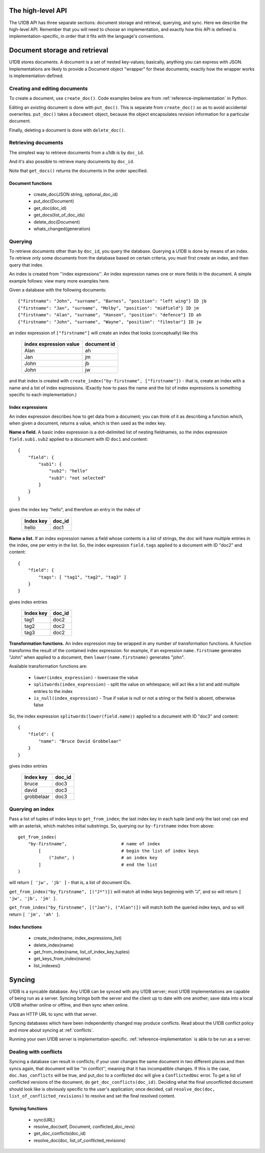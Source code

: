 .. _high-level-api:

The high-level API
##################

The U1DB API has three separate sections: document storage and retrieval,
querying, and sync. Here we describe the high-level API. Remember that you
will need to choose an implementation, and exactly how this API is defined
is implementation-specific, in order that it fits with the language's 
conventions.

Document storage and retrieval
##############################

U1DB stores documents. A document is a set of nested key-values; basically,
anything you can express with JSON. Implementations are likely to provide a 
Document object "wrapper" for these documents; exactly how the wrapper works
is implementation-defined.

Creating and editing documents
------------------------------

To create a document, use ``create_doc()``. Code examples below are from 
:ref:`reference-implementation` in Python.

.. testcode ::

    import json, u1db
    db = u1db.open(":memory:", create=True)
    doc = db.create_doc(json.dumps({"key": "value"}), doc_id="testdoc")
    print doc.content
    print doc.doc_id

.. testoutput ::

    {"key": "value"}
    testdoc

Editing an *existing* document is done with ``put_doc()``. This is separate from
``create_doc()`` so as to avoid accidental overwrites. ``put_doc()`` takes a
``Document`` object, because the object encapsulates revision information for
a particular document.

.. testcode ::

    import json, u1db
    db = u1db.open(":memory:", create=True)
    doc1 = db.create_doc(json.dumps({"key1": "value1"}), doc_id="doc1")
    # the next line should fail because it's creating a doc that already exists
    try:
        doc1fail = db.create_doc(json.dumps({"key1fail": "value1fail"}), doc_id="doc1")
    except u1db.errors.RevisionConflict:
        print "There was a conflict when creating the doc!"
    print "Now editing the doc with the doc object we got back..."
    data = json.loads(doc1.content)
    data["key1"] = "edited"
    doc1.content = json.dumps(data)
    db.put_doc(doc1)

.. testoutput ::

    There was a conflict when creating the doc!
    Now editing the doc with the doc object we got back...

Finally, deleting a document is done with ``delete_doc()``.

.. testcode ::

    import json, u1db
    db = u1db.open(":memory:", create=True)
    doc = db.create_doc(json.dumps({"key": "value"}))
    db.delete_doc(doc)

.. testoutput ::


Retrieving documents
--------------------

The simplest way to retrieve documents from a u1db is by ``doc_id``.

.. testcode ::

    import json, u1db
    db = u1db.open(":memory:", create=True)
    doc = db.create_doc(json.dumps({"key": "value"}), doc_id="testdoc")
    doc1 = db.get_doc("testdoc")
    print doc1.content
    print doc1.doc_id

.. testoutput ::

    {"key": "value"}
    testdoc

And it's also possible to retrieve many documents by ``doc_id``.

.. testcode ::

    import json, u1db
    db = u1db.open(":memory:", create=True)
    doc1 = db.create_doc(json.dumps({"key": "value"}), doc_id="testdoc1")
    doc2 = db.create_doc(json.dumps({"key": "value"}), doc_id="testdoc2")
    for doc in db.get_docs(["testdoc2","testdoc1"]):
        print doc.doc_id

.. testoutput ::

    testdoc2
    testdoc1

Note that ``get_docs()`` returns the documents in the order specified.

Document functions
^^^^^^^^^^^^^^^^^^

 * create_doc(JSON string, optional_doc_id)
 * put_doc(Document)
 * get_doc(doc_id)
 * get_docs(list_of_doc_ids)
 * delete_doc(Document)
 * whats_changed(generation)

Querying
--------

To retrieve documents other than by ``doc_id``, you query the database.
Querying a U1DB is done by means of an index. To retrieve only some documents
from the database based on certain criteria, you must first create an index,
and then query that index.

An index is created from ''index expressions''. An index expression names one
or more fields in the document. A simple example follows: view many more
examples here.

Given a database with the following documents::

    {"firstname": "John", "surname", "Barnes", "position": "left wing"} ID jb
    {"firstname": "Jan", "surname", "Molby", "position": "midfield"} ID jm
    {"firstname": "Alan", "surname", "Hansen", "position": "defence"} ID ah
    {"firstname": "John", "surname", "Wayne", "position": "filmstar"} ID jw

an index expression of ``["firstname"]`` will create an index that looks 
(conceptually) like this

 ====================== ===========
 index expression value document id
 ====================== ===========
 Alan                   ah
 Jan                    jm
 John                   jb
 John                   jw
 ====================== ===========

and that index is created with ``create_index("by-firstname", ["firstname"])`` - that is,
create an index with a name and a list of index expressions. (Exactly how to
pass the name and the list of index expressions is something specific to
each implementation.)

Index expressions
^^^^^^^^^^^^^^^^^

An index expression describes how to get data from a document; you can think
of it as describing a function which, when given a document, returns a value,
which is then used as the index key.

**Name a field.** A basic index expression is a dot-delimited list of nesting
fieldnames, so the index expression ``field.sub1.sub2`` applied to a document 
with ID ``doc1`` and content::

  {
      "field": { 
          "sub1": { 
              "sub2": "hello"
              "sub3": "not selected"
          }
      }
  }

gives the index key "hello", and therefore an entry in the index of

 ========= ======
 Index key doc_id
 ========= ======
 hello     doc1
 ========= ======

**Name a list.** If an index expression names a field whose contents is a list
of strings, the doc will have multiple entries in the index, one per entry in
the list. So, the index expression ``field.tags`` applied to a document with 
ID "doc2" and content::

  {
      "field": { 
          "tags": [ "tag1", "tag2", "tag3" ]
      }
  }

gives index entries

 ========= ======
 Index key doc_id
 ========= ======
 tag1      doc2
 tag2      doc2
 tag3      doc2
 ========= ======

**Transformation functions.** An index expression may be wrapped in any number of
transformation functions. A function transforms the result of the contained
index expression: for example, if an expression ``name.firstname`` generates 
"John" when applied to a document, then ``lower(name.firstname)`` generates 
"john".

Available transformation functions are:

 * ``lower(index_expression)`` - lowercase the value
 * ``splitwords(index_expression)`` - split the value on whitespace; will act like a 
   list and add multiple entries to the index
 * ``is_null(index_expression)`` - True if value is null or not a string or the field 
   is absent, otherwise false

So, the index expression ``splitwords(lower(field.name))`` applied to a document with 
ID "doc3" and content::

  {
      "field": { 
          "name": "Bruce David Grobbelaar"
      }
  }

gives index entries

 ========== ======
 Index key  doc_id
 ========== ======
 bruce      doc3
 david      doc3
 grobbelaar doc3
 ========== ======


Querying an index
-----------------

Pass a list of tuples of index keys to ``get_from_index``; the last index key in
each tuple (and *only* the last one) can end with an asterisk, which matches 
initial substrings. So, querying our ``by-firstname`` index from above::

    get_from_index(
        "by-firstname",                     # name of index
            [                               # begin the list of index keys
                ("John", )                  # an index key
            ]                               # end the list
    )


will return ``[ 'jw', 'jb' ]`` - that is, a list of document IDs.

``get_from_index("by_firstname", [("J*")])`` will match all index keys beginning
with "J", and so will return ``[ 'jw', 'jb', 'jm' ]``.

``get_from_index("by_firstname", [("Jan"), ("Alan")])`` will match both the
queried index keys, and so will return ``[ 'jm', 'ah' ]``.


Index functions
^^^^^^^^^^^^^^^

 * create_index(name, index_expressions_list)
 * delete_index(name)
 * get_from_index(name, list_of_index_key_tuples)
 * get_keys_from_index(name)
 * list_indexes()

Syncing
#######

U1DB is a syncable database. Any U1DB can be synced with any U1DB server; most
U1DB implementations are capable of being run as a server. Syncing brings
both the server and the client up to date with one another; save data into a
local U1DB whether online or offline, and then sync when online.

Pass an HTTP URL to sync with that server.

Syncing databases which have been independently changed may produce conflicts.
Read about the U1DB conflict policy and more about syncing at :ref:`conflicts`.

Running your own U1DB server is implementation-specific. :ref:`reference-implementation` 
is able to be run as a server.

Dealing with conflicts
----------------------

Syncing a database can result in conflicts; if your user changes the same 
document in two different places and then syncs again, that document will be
''in conflict'', meaning that it has incompatible changes. If this is the case,
``doc.has_conflicts`` will be true, and put_doc to a conflicted doc will give a
``ConflictedDoc`` error. To get a list of conflicted versions of the
document, do ``get_doc_conflicts(doc_id)``. Deciding what the final unconflicted
document should look like is obviously specific to the user's application; once
decided, call ``resolve_doc(doc, list_of_conflicted_revisions)`` to resolve and
set the final resolved content.

Syncing functions
^^^^^^^^^^^^^^^^^

 * sync(URL)
 * resolve_doc(self, Document, conflicted_doc_revs)
 * get_doc_conflicts(doc_id)
 * resolve_doc(doc, list_of_conflicted_revisions)

